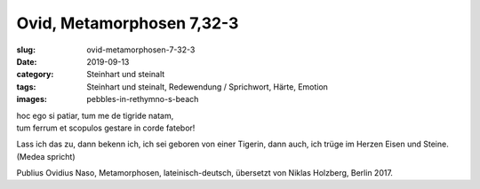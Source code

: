 Ovid, Metamorphosen 7,32-3
==========================

:slug: ovid-metamorphosen-7-32-3
:date: 2019-09-13
:category: Steinhart und steinalt
:tags: Steinhart und steinalt, Redewendung / Sprichwort, Härte, Emotion
:images: pebbles-in-rethymno-s-beach

.. class:: original

    | hoc ego si patiar, tum me de tigride natam,
    | tum ferrum et scopulos gestare in corde fatebor!

.. class:: translation

    Lass ich das zu, dann bekenn ich, ich sei geboren von einer Tigerin, dann auch, ich trüge im Herzen Eisen und
    Steine. (Medea spricht)

.. class:: translation-source

    Publius Ovidius Naso, Metamorphosen, lateinisch-deutsch, übersetzt von Niklas Holzberg, Berlin 2017.
